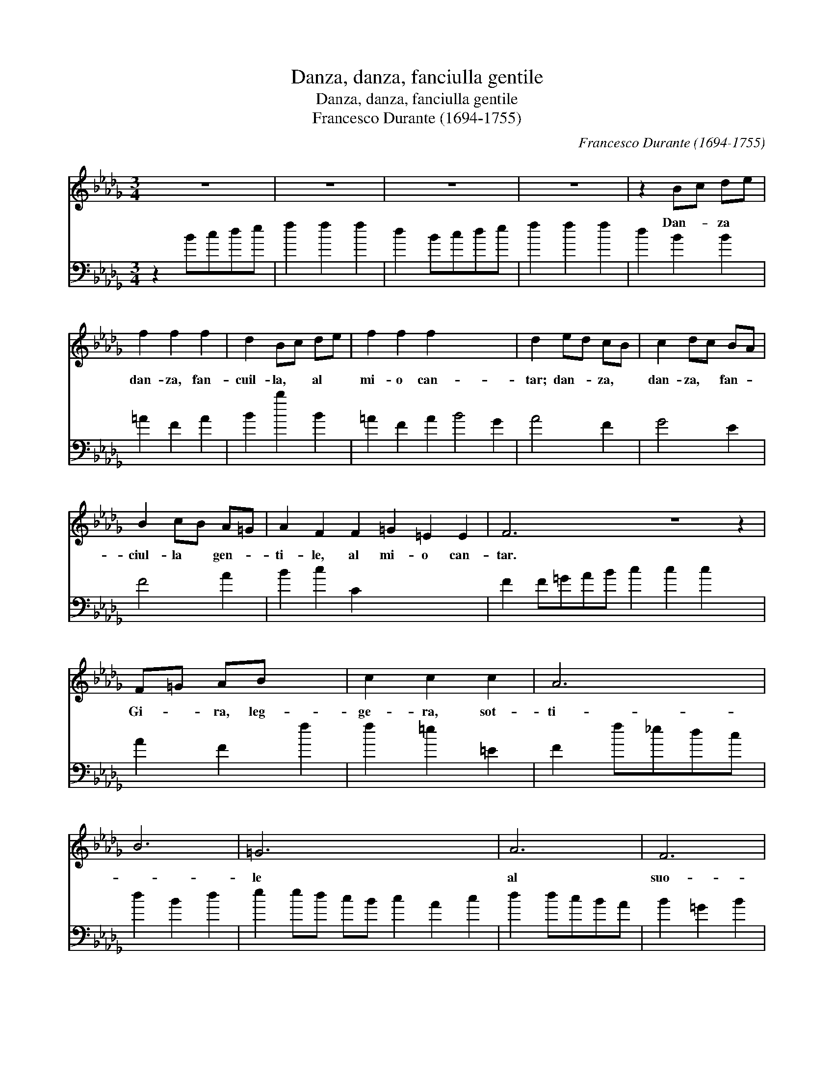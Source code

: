 X:1
T:Danza, danza, fanciulla gentile
T:Danza, danza, fanciulla gentile
T:Francesco Durante (1694-1755)
C:Francesco Durante (1694-1755)
%%score 1 2
L:1/8
M:3/4
K:Bbmin
V:1 treble 
V:2 bass 
V:1
 z6 | z6 | z6 | z6 | z2 Bc de | f2 f2 f2 | d2 Bc de | f2 f2 f2 x6 | d2 ed cB | c2 dc BA | %10
w: ||||Dan- * za *|dan- za, fan-|cuil- la, * al *|mi- o can-|tar; dan- * za, *|dan- za, * fan- *|
 B2 cB A=G | A2 F2 F2 =G2 =E2 E2 | F6 z6 z2 | F=G AB x2 | c2 c2 c2 | A6 | B6 | =G6 x6 | A6 | F6 | %20
w: ciul- la * gen- *|ti- le, al mi- o can-|tar.|Gi- * ra, leg-|ge- ra, sot-|ti-||le|al|suo-|
 =G6 | =E6 | A2 A2 A2 | B2 cB A=G | F4 z2 | z6 | z2 d2 d2 | e2 fe dc | d2 B2 d2 | e2 ed cB | %30
w: no,|al|suo- no del-|l'on- de * del *|mar.||Sen- ti~il|va- go * ru- *|mo- re del-|l'au- ra * scher- *|
 c2 A2 c2 | d2 dc BA | B2 =G2 B2 | c2 cB A=G | A2 cBA=G | ABcBA=G | A4 B2- | B2 =G4 | F2 z2 z2 | %39
w: zo- sa che|par- la * al *|co- re con|lan- gui- * do *|suon, con * * *|lan- * * * * *|* gui-|do suon,||
 z6 | z2 Bc de | f2 f2 f2 x6 | d6 | e6 | c6 | d6 | B6 | c6 | =A6 | B2 D2 D2 | E2 FE DC | %51
w: |e * che~in *|vi- ta~a dan-|zar|sen-|za|sen-|za|po-|sa,|che~in vi- ta~a|* dan- * zar. *|
 B,2 BA GF | G2 E2 G2 | A2 AG FE | F2 D2 F2 | G2 GF ED | E2 C2 E2 | F2 FE DC | D2 B,2 B2 | %59
w: * Dan- * za, *|dan- za, fan-|ciul- la * gen- *|ti- le, fan-|ciul- la * gen- *|ti le, al|mi- o * can- *|ta- re, al|
 B2 =A2 A2 | B2 d2 d2 | e2 fe dc | B4 c2- | c2 =A4 | B6 | z6 | z6 | z6 | z6 |] %69
w: mi- o can-|tar, dan- za,|dan- za, * al *|mi- o|can- tar.||||||
V:2
 z2 Bcde | f2 f2 f2 | d2 Bcde | f2 f2 f2 | d2 B2 B2 | =A2 F2 A2 | B2 b2 B2 | =A2 F2 A2 B4 G2 | %8
 A4 F2 | G4 E2 | F4 A2 | B2 c2 C2 x6 | F2 F=GAB c2 c2 c2 x2 | A2 F2 f2 | f2 =e2 =E2 | F2 f_edc | %16
 d2 B2 d2 | e2 ed cB c2 A2 c2 | d2 dcBA | B2 =G2 B2 | c2 cBA=G | F2 f2 f2 | f2 =e2 =E2 | F2 d2 d2 | %24
 e2 fedc | B4 z2 | =A6 | B6 | =G6 | A6 | F6 | G6 | =E6 | F2 A=gf=e | f=gagf=e | f4 B2- | %36
 B2 !fermata!c4 | F2 Bcde | f2 f2 f2 | d2 B2 b2 | =a2 f2 a2 | b2 b_a_gf g2 e2 g2 | a2 agfe | %43
 f2 d2 f2 | g2 gfed | e2 c2 e2 | f2 fedc | d2 B2 B2 | B2 =A2 A2 | B6 | e6 | c6 | d6 | B6 | c6 | %55
 =A6 | B2 d2 d2 | e2 fedc | B2 b2 B2 | B2 _A2 A2 | _G4 E2- | E2 F4 | B2 Bcde | f2 f2 f2 | d2 Bcde | %65
 f2 f2 F2 | B4 z2 | x6 | x6 |] %69

